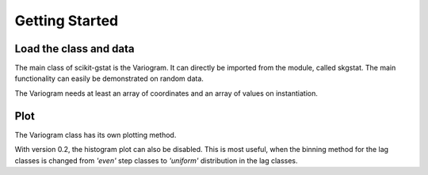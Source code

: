 ===============
Getting Started
===============


Load the class and data
-----------------------

The main class of scikit-gstat is the Variogram. It can directly be imported
from the module, called skgstat. The main functionality can easily be
demonstrated on random data.

.. ipython:: python

    from skgstat import Variogram
    import numpy as np
    import matplotlib.pyplot as plt
    plt.style.use('ggplot')
    np.random.seed(42)
    coordinates = np.random.gamma(20, 5, (50,2))
    np.random.seed(42)
    values = np.random.normal(20, 5, 50)

The Variogram needs at least an array of coordinates and an array of values
on instantiation.

.. ipython:: python

    V = Variogram(coordinates=coordinates, values=values)
    print(V)


Plot
----

The Variogram class has its own plotting method.

.. ipython:: python

    @savefig default_variogram.png width=7in
    V.plot()

With version 0.2, the histogram plot can also be disabled. This is most
useful, when the binning method for the lag classes is changed from `'even'`
step classes to `'uniform'` distribution in the lag classes.

.. ipython:: python

    V.set_bin_func('uniform')
    @savefig variogram_uniform.png width=7in
    V.plot(hist=False)

